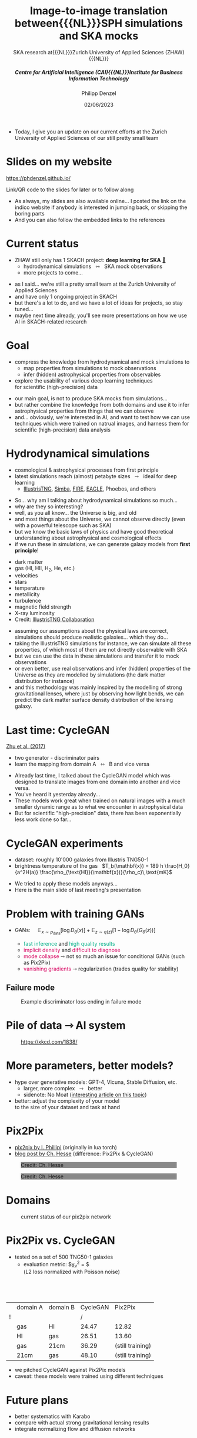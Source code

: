 #+AUTHOR: Philipp Denzel
#+TITLE: Image-to-image translation between{{{NL}}}SPH simulations and SKA mocks
#+SUBTITLE: SKA research at{{{NL}}}Zurich University of Applied Sciences (ZHAW){{{NL}}}@@html:<h5>@@Centre for Artificial Intelligence (CAI){{{NL}}}Institute for Business Information Technology@@html:</h5>@@
#+DATE: 02/06/2023

# #+OPTIONS: author:nil
# #+OPTIONS: email:nil
# #+OPTIONS: \n:t
# #+OPTIONS: date:nil
#+OPTIONS: num:nil
#+OPTIONS: toc:nil
#+OPTIONS: timestamp:nil
#+PROPERTY: eval no

# #+OPTIONS: reveal_single_file:t

# --- Configuration - more infos @ https://revealjs.com/config/
# --- General behaviour
#+REVEAL_INIT_OPTIONS: width: 1920, height: 1080, center: true, margin: 0.05,
#+REVEAL_INIT_OPTIONS: minScale: 0.2, maxScale: 4.5,
#+REVEAL_INIT_OPTIONS: progress: true, history: false, slideNumber: false,
#+REVEAL_INIT_OPTIONS: controls: true, keyboard: true, previewLinks: true, 
#+REVEAL_INIT_OPTIONS: mathjax: true,
#+REVEAL_INIT_OPTIONS: transition: 'fade',
#+REVEAL_INIT_OPTIONS: navigationMode: 'default'
# #+REVEAL_INIT_OPTIONS: navigationMode: 'linear',
#+REVEAL_HEAD_PREAMBLE: <meta name="description" content="">
#+REVEAL_POSTAMBLE: <p> Created by phdenzel. </p>

# --- Javascript
#+REVEAL_PLUGINS: ( markdown math zoom )
# #+REVEAL_EXTRA_JS: { src: 'vid.js', async: true, condition: function() { return !!document.body.classList; } }

# --- Theming
#+REVEAL_THEME: phdcolloq
# #+REVEAL_THEME: white

# --- CSS
#+REVEAL_EXTRA_CSS: ./assets/css/slides.css
#+REVEAL_EXTRA_CSS: ./assets/css/header.css
#+REVEAL_EXTRA_CSS: ./assets/css/footer.css
#+REVEAL_SLIDE_HEADER: <div style="height:100px"></div>
#+REVEAL_SLIDE_FOOTER: <div style="height:100px"></div>
#+REVEAL_HLEVEL: 2

# --- Macros
# --- example: {{{color(red,This is a sample sentence in red text color.)}}}
#+MACRO: NL @@latex:\\@@ @@html:<br>@@ @@ascii:|@@
#+MACRO: quote @@html:<q cite="$2">$1</q>@@ @@latex:``$1''@@
#+MACRO: color @@html:<span style="color:$1">$2</span>@@
#+MACRO: fgbgcolor @@html:<span style="color:$1; background-color:$2">$3</span>@@
#+MACRO: h1 @@html:<h1>$1</h1>@@
#+MACRO: h2 @@html:<h2>$1</h2>@@
#+MACRO: h3 @@html:<h3>$1</h3>@@
#+MACRO: h4 @@html:<h4>$1</h4>@@

# --- Useful org snippets
# #+REVEAL_HTML: <div style="font-size: 80%;">
# Some content with lower font size...
# #+REVEAL_HTML: </div>
#


#+begin_comment
For export to a jekyll blog (phdenzel.github.io) do

1) generate directory structure in assets/blog-assets/post-xyz/
├── slides.html
├── assets
│   ├── css
│   │   ├── reveal.css
│   │   ├── print
│   │   └── theme
│   │       ├── phdcolloq.css
│   │       └── fonts
│   │           ├── league-gothic
│   │           └── source-sans-pro
│   ├── images
│   ├── js
│   │   ├── reveal.js
│   │   ├── markdown
│   │   ├── math
│   │   ├── notes
│   │   └── zoom
│   └── movies
└── css
    └── _style.sass

2)  change the linked css and javascript files to local copies

<link rel="stylesheet" href="file:///home/phdenzel/local/reveal.js/dist/reveal.css"/>
<link rel="stylesheet" href="file:///home/phdenzel/local/reveal.js/dist/theme/phdcolloq.css" id="theme"/>
<script src="/home/phdenzel/local/reveal.js/dist/reveal.js"></script>
<script src="file:///home/phdenzel/local/reveal.js/plugin/markdown/markdown.js"></script>
<script src="file:///home/phdenzel/local/reveal.js/plugin/math/math.js"></script>
<script src="file:///home/phdenzel/local/reveal.js/plugin/zoom/zoom.js"></script>

to

<link rel="stylesheet" href="./assets/css/reveal.css"/>
<link rel="stylesheet" href="./assets/css/theme/phdcolloq.css" id="theme"/>

<script src="./assets/js/reveal.js"></script>
<script src="./assets/js/markdown/markdown.js"></script>
<script src="./assets/js/math/math.js"></script>
<script src="./assets/js/zoom/zoom.js"></script>
#+end_comment


# ------------------------------------------------------------------------------

#+REVEAL_TITLE_SLIDE: <h2 style="padding-top: 150px">%t<h2>
#+REVEAL_TITLE_SLIDE: <h4 style="padding-top: 50px">%s</h4>
#+REVEAL_TITLE_SLIDE: <div style="padding-top: 70px">%d</div>
#+REVEAL_TITLE_SLIDE: <div style="padding-top: 25px">by</div>
#+REVEAL_TITLE_SLIDE: <h4 style="padding-top: 25px; padding-left: 200px;"><a href="mailto:phdenzel@gmail.com">%a</a><span>, Frank-Peter Schilling, Elena Gavagnin </span> <img src="./assets/images/contact_qr.png" alt="contact_qr.png" height="150px" align="center" style="padding-left: 50px;"></h4>
#+REVEAL_TITLE_SLIDE_BACKGROUND: ./assets/images/poster_skach_skao.png
#+REVEAL_TITLE_SLIDE_BACKGROUND_SIZE: contain
#+REVEAL_TITLE_SLIDE_BACKGROUND_OPACITY: 0.6
#+REVEAL_TITLE_SLIDE_BACKGROUND_POSITION: block


#+BEGIN_NOTES :export none
- Today, I give you an update on our current efforts at the Zurich
  University of Applied Sciences of our still pretty small team
#+END_NOTES

* Slides on my website

# Link @ https://phdenzel.github.io/...
[[https://phdenzel.github.io/assets/blog-assets/017-skach-spring-meeting/slides.html][https://phdenzel.github.io/]]

#+ATTR_HTML: :height 500px :style float: center; :style background-color: #FFFFFF;
[[./assets/images/talk_qr.svg]]

Link/QR code to the slides for later or to follow along

#+BEGIN_NOTES
- As always, my slides are also available online... I posted the link
  on the indico website if anybody is interested in jumping back, or
  skipping the boring parts
- And you can also follow the embedded links to the references
#+END_NOTES

* Current status

- ZHAW still only has 1 SKACH project: *deep learning for SKA* [[https://www.zhaw.ch/en/research/research-database/project-detailview/projektid/5744/][@@html:&#x1f517;@@]]
  - hydrodynamical simulations \nbsp @@html:&#x21FF;@@ \nbsp SKA mock observations
  - more projects to come...

#+BEGIN_NOTES
- as I said... we're still a pretty small team at the Zurich University of Applied
  Sciences
- and have only 1 ongoing project in SKACH
- but there's a lot to do, and we have a lot of ideas for projects, so
  stay tuned...
- maybe next time already, you'll see more presentations on how we use
  AI in SKACH-related research
#+END_NOTES


* Goal

- compress the knowledge from hydrodynamical and mock simulations to {{{NL}}}
  - map properties from simulations to mock observations
  - infer (hidden) astrophysical properties from observables
- explore the usability of various deep learning techniques {{{NL}}}
  for scientific (high-precision) data

#+BEGIN_NOTES
- our main goal, is not to produce SKA mocks from simulations...
- but rather combine the knowledge from both domains and use it to
  infer astrophysical properties from things that we can observe
- and... obviously, we're interested in AI, and want to test how we
  can use techniques which were trained on natrual images, and harness
  them for scientific (high-precision) data analysis
#+END_NOTES


* Hydrodynamical simulations

- cosmological & astrophysical processes from first principle
- latest simulations reach (almost) petabyte sizes \nbsp @@html:&#x21FE;@@ \nbsp ideal for deep learning
  - [[https://www.tng-project.org/][IllustrisTNG]], [[http://simba.roe.ac.uk/][Simba]], [[https://fire.northwestern.edu/][FIRE]], [[https://eagle.strw.leidenuniv.nl/][EAGLE]], Phoebos, and others

#+BEGIN_NOTES
- So... why am I talking about hydrodynamical simulations so much...
- why are they so interesting?
- well, as you all know... the Universe is big, and old
- and most things about the Universe, we cannot observe directly (even
  with a powerful telescope such as SKA)
- but we know the basic laws of physics and have good theoretical
  understanding about astrophysical and cosmological effects
- if we run these in simulations, we can generate galaxy models from *first principle*!
#+END_NOTES

#+REVEAL: split
#+ATTR_HTML: :style float: left; padding-left: 100px;
- dark matter
- gas (HI, HII, H_{2}, He, etc.)
- velocities
- stars
- temperature
- metallicity
- turbulence
- magnetic field strength
- X-ray luminosity
- Credit: [[https://www.tng-project.org/][IllustrisTNG Collaboration]]

#+ATTR_HTML: :height 1000px :style float: right; padding-right: 200px;
[[./assets/images/illustris/composite_TNG100-1.png]]

#+BEGIN_NOTES
- assuming our assumptions about the physical laws are correct,
  simulations should produce realistic galaxies... which they do...
- taking the IllustrisTNG simulations for instance, we can simulate
  all these properties, of which most of them are not directly
  observable with SKA
- but we can use the data in these simulations and transfer it to mock
  observations
- or even better, use real observations and infer (hidden) properties
  of the Universe as they are modelled by simulations (the dark matter
  distribution for instance)
- and this methodology was mainly inspired by the modelling of strong
  gravitational lenses, where just by observing how light bends, we
  can predict the dark matter surface density distribution of the
  lensing galaxy.
#+END_NOTES


* Last time: CycleGAN
[[https://arxiv.org/abs/1703.10593][Zhu et al. (2017)]]

- two generator - discriminator pairs
- learn the mapping from domain A \nbsp @@html:&#x21FF;@@ \nbsp B and vice versa

#+ATTR_HTML: :height 300px
[[./assets/images/cycle-gan/doge_starrynight.jpg]]

#+BEGIN_NOTES
- Already last time, I talked about the CycleGAN model which was
  designed to translate images from one domain into another and vice
  versa.
- You've heard it yesterday already...
- These models work great when trained on natural images with a much
  smaller dynamic range as to what we encounter in astrophysical data
- But for scientific "high-precision" data, there has been
  exponentially less work done so far...
#+END_NOTES


* CycleGAN experiments

- dataset: roughly 10'000 galaxies from Illustris TNG50-1
- brightness temperature of the gas \nbsp $T_b(\mathbf{x}) = 189 h \frac{H_0}{a^2H(a)} \frac{\rho_{\text{HI}}(\mathbf{x})}{\rho_c}\,\text{mK}$

#+ATTR_HTML: :height 700px
[[./assets/images/cycle-gan/cycle-gan_scheme.png]]

#+BEGIN_NOTES
- We tried to apply these models anyways...
- Here is the main slide of last meeting's presentation
#+END_NOTES


* Problem with training GANs

- GANs: $\quad \mathbb{E}_{x\sim p_\text{data}}[\log{D_\theta(x)}] + \mathbb{E}_{z\sim q(z)}[1-\log{D_\theta(G_\theta(z))}]$
  #+ATTR_HTML: :style font-size: 80%;
  - {{{color(#00AF87, fast inference)}}} and {{{color(#00AF87, high quality results)}}}
  - {{{color(#D7005F, implicit density)}}} and {{{color(#D7005F, difficult to diagnose)}}}
  - {{{color(#D7005F, mode collapse)}}} @@html:&#x21FE;@@ not so much an issue for conditional GANs (such as Pix2Pix)
  - {{{color(#D7005F, vanishing gradients)}}} @@html:&#x21FE;@@ regularization (trades quality for stability)

#+BEGIN_NOTES

#+END_NOTES


** Failure mode

#+ATTR_HTML: :height 700px
#+CAPTION: Example discriminator loss ending in failure mode
[[./assets/images/skais/wand_Dloss_f97416b9fe57.png]]

#+BEGIN_NOTES

#+END_NOTES


* Pile of data @@html:&#x21FE;@@ AI system

#+ATTR_HTML: :height 700px
#+CAPTION: @@html:<a href="https://xkcd.com/1838/">https://xkcd.com/1838/</a>@@
[[./assets/images/xkcd/xkcd_1838.png]]

#+BEGIN_NOTES

#+END_NOTES


* More parameters, better models?

- hype over generative models: GPT-4, Vicuna, Stable Diffusion, etc.
  - larger, more complex \nbsp @@html:&#x21FE;@@ \nbsp better
  - sidenote: No Moat ([[https://www.semianalysis.com/p/google-we-have-no-moat-and-neither][interesting article on this topic]])
- better: adjust the complexity of your model{{{NL}}}to the size of your dataset and task at hand

#+BEGIN_NOTES

#+END_NOTES


# * Generative deep learning
# #+ATTR_REVEAL: :frag (none appear)
# - find parameters $\theta$ to approximate a data density{{{NL}}}
#   (optionally conditioned on some information $c$)
#   $$ P_\theta(x|c) \sim P_\text{data}(x|c) $$
# - in contrast to discriminative deep learning:
#   - pattern recognition
# - (inspired) creativity \nbsp @@html:&#x21FE;@@ \nbsp much more ambitious


* Pix2Pix

- [[https://github.com/phillipi/pix2pix][pix2pix by I. Phillipi]] (originally in lua torch)
- [[https://affinelayer.com/pix2pix/][blog post by Ch. Hesse]] (difference: Pix2Pix & CycleGAN)

#+REVEAL: split
  
#+ATTR_HTML: :height 800px :style background-color: #888888;
#+CAPTION: Credit: Ch. Hesse
[[./assets/images/pix2pix/pix2pix_generator_training.webp]]

#+REVEAL: split

#+ATTR_HTML: :height 800px :style background-color: #888888;
#+CAPTION: Credit: Ch. Hesse
[[./assets/images/pix2pix/pix2pix_discriminator_training.webp]]


* Domains

#+ATTR_HTML: :height 800px
#+CAPTION: current status of our pix2pix network
[[./assets/images/skais/skais_pix2pix.png]]


* Pix2Pix vs. CycleGAN

- tested on a set of 500 TNG50-1 galaxies
  - evaluation metric: $\chi_{\nu}^{2} = \frac{(D_{i,\text{model}} - D_{i,\text{data}})^{2}}{N\sigma_{i}^{2}}${{{NL}}}
    (L2 loss normalized with Poisson noise)

#+ATTR_HTML: :style margin-top: 75px;
|   | domain A | domain B | CycleGAN | Pix2Pix          |
| ! |          |          |        / |                  |
|---+----------+----------+----------+------------------|
|   | gas      | HI       |    24.47 | 12.82            |
|   | HI       | gas      |    26.51 | 13.60            |
|   | gas      | 21cm     |    36.29 | (still training) |
|   | 21cm     | gas      |    48.10 | (still training) |

#+BEGIN_NOTES
- we pitched CycleGAN against Pix2Pix models
- caveat: these models were trained using different techniques
#+END_NOTES


* Future plans

- better systematics with Karabo
- compare with actual strong gravitational lensing results
- integrate normalizing flow and diffusion networks
